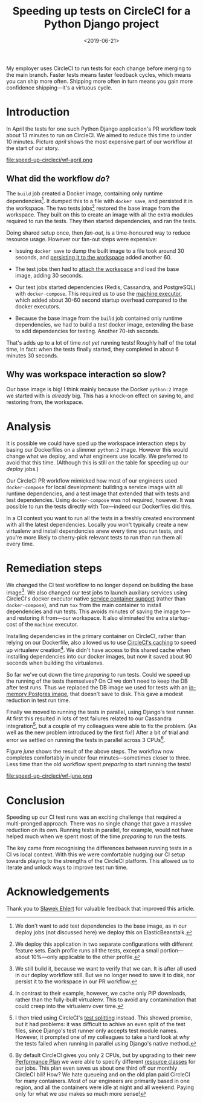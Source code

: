 #+title: Speeding up tests on CircleCI for a Python Django project
#+date: <2019-06-21>
#+category: Python
#+category: CircleCI

My employer uses CircleCI to run tests for each change before merging
to the main branch. Faster tests means faster feedback cycles, which
means you can ship more often. Shipping more often in turn means you
gain more confidence shipping---it's a virtuous cycle.

#+toc: headlines 1

* Introduction

  In April the tests for one such Python Django application's PR
  workflow took about 13 minutes to run on CircleCI. We aimed to
  reduce this time to under 10 minutes. Picture [[april]] shows the most
  expensive part of our workflow at the start of our story.

  #+name: april
  #+caption: Starting Workflow (13m 24s)
  file:speed-up-circleci/wf-april.png
  # https://circleci.com/workflow-run/f54145e7-1cbd-415d-90c0-ce7047bdcfbe

** What did the workflow /do/?

   The =build= job created a Docker image, containing only runtime
   dependencies[fn::We don't want to add test dependencies to the base
   image, as in our deploy jobs (not discussed here) we deploy this on
   ElasticBeanstalk.]. It dumped this to a file with =docker save=, and
   persisted it in the workspace. The two tests jobs[fn::We deploy this
   application in two separate configurations with different feature
   sets. Each profile runs all the tests, except a small
   portion---about 10%---only applicable to the other profile.]
   restored the base image from the workspace. They built on this to
   create an image with all the extra modules required to run the
   tests. They then started dependencies, and ran the tests.

   Doing shared setup once, then /fan-out/, is a time-honoured way to
   reduce resource usage. However our fan-out steps were expensive:

   - Issuing =docker save= to dump the built image to a file took around
     30 seconds, and [[https://circleci.com/docs/2.0/configuration-reference/#persist_to_workspace][persisting it to the workspace]] added another 60.

   - The test jobs then had to [[https://circleci.com/docs/2.0/configuration-reference/#attach_workspace][attach the workspace]] and load the base
     image, adding 30 seconds.

   - Our test jobs started dependencies (Redis, Cassandra, and
     PostgreSQL) with =docker-compose=. This required us to use the
     [[https://circleci.com/docs/2.0/executor-types/][machine executor]], which added about 30-60 second startup overhead
     compared to the docker executors.

   - Because the base image from the =build= job contained only runtime
     dependencies, we had to build a /test/ docker image, extending the
     base to add dependencies for testing. Another 70-ish seconds.

   That's adds up to a lot of time /not yet/ running tests! Roughly half
   of the total time, in fact: when the tests finally started, they
   completed in about 6 minutes 30 seconds.

** Why was workspace interaction so slow?

   Our base image is big! I think mainly because the Docker =python:2=
   image we started with is /already/ big. This has a knock-on effect on
   saving to, and restoring from, the workspace.

* Analysis

  It is possible we could have sped up the workspace interaction steps
  by basing our Dockerfiles on a slimmer =python:2= image. However this
  would change what we deploy, and what engineers use locally. We
  preferred to avoid that this time. (Although this is still on the
  table for speeding up our /deploy/ jobs.)

  Our CircleCI PR workflow mimicked how most of our engineers used
  =docker-compose= for local development: building a service image with
  all runtime dependencies, and a test image that extended that with
  tests and test dependencies. Using =docker-compose= was not required,
  however. It was possible to run the tests directly with Tox---indeed
  our Dockerfiles did this.

  In a CI context you want to run all the tests in a freshly created
  environment with all the latest dependencies. Locally you won't
  typically create a new virtualenv and install dependencies anew
  every time you run tests, and you're more likely to cherry-pick
  relevant tests to run than run them all every time.

* Remediation steps

  We changed the CI test workflow to no longer depend on building the
  base image[fn::We still build it, because we want to verify that we
  can. It is after all used in our deploy workflow still. But we no
  longer need to save it to disk, nor persist it to the workspace in
  our PR workflow.]. We also changed our test jobs to launch
  auxiliary services using CircleCI's docker executor native [[https://circleci.com/docs/2.0/configuration-reference/#docker--machine--macosexecutor][service
  container support]] (rather than =docker-compose=), and run =tox= from
  the main container to install dependencies and run tests. This
  avoids minutes of saving the image to---and restoring it from---our
  workspace. It also eliminated the extra startup-cost of the =machine=
  executor.

  Installing dependencies in the primary container on CircleCI, rather
  than relying on our Dockerfile, also allowed us to use [[https://circleci.com/docs/2.0/language-python/#cache-dependencies][CircleCI's
  caching]] to speed up virtualenv creation[fn::In contrast to their
  example, however, we cache only PIP downloads, rather than the
  fully-built virtualenv. This to avoid any contamination that could
  creep into the virtualenv over time.]. We didn't have access to this
  shared cache when installing dependencies into our docker images,
  but now it saved about 90 seconds when building the virtualenvs.

  So far we've cut down the time /preparing/ to run tests. Could we
  speed up the running of the tests themselves? On CI we don't need to
  keep the DB after test runs. Thus we replaced the DB image we used
  for tests with an [[https://circleci.com/docs/2.0/databases/][in-memory Postgres image]], that doesn't save to
  disk. This gave a modest reduction in test run time.

  Finally we moved to running the tests in parallel, using Django's
  test runner. At first this resulted in lots of test failures related
  to our Cassandra integration[fn::I then tried using CircleCI's [[https://circleci.com/docs/2.0/parallelism-faster-jobs/#splitting-test-files][test
  splitting]] instead. This showed promise, but it had problems: it was
  difficult to achive an even split of the test files, since Django's
  test runner only accepts test module names. However, it prompted one
  of my colleagues to take a hard look at /why/ the tests failed when
  running in parallel using Django's native method.], but a couple of
  my colleagues were able to fix the problem. (As well as the new
  problem introduced by the first fix!) After a bit of trial and error
  we settled on running the tests in parallel across 3 CPUs[fn::By
  default CircleCI gives you only 2 CPUs, but by upgrading to their
  new [[https://circleci.com/pricing/usage/][Performance Plan]] we were able to specify different [[https://circleci.com/docs/2.0/configuration-reference/#resource_class][resource
  classes]] for our jobs. This plan even saves us about one third off
  our monthly CircleCI bill! How? We hate queueing and on the old plan
  paid CircleCI for many containers. Most of our engineers are
  primarily based in one region, and all the containers were idle at
  night and all weekend. Paying only for what we /use/ makes so much
  more sense!].

  Figure [[june]] shows the result of the above steps. The workflow now
  completes comfortably in under four minutes---sometimes closer to
  three. Less time than the old workflow spent /preparing/ to start
  running the tests!

  #+name: june
  #+caption: Final Workflow (3m 48s)
  file:speed-up-circleci/wf-june.png
  # https://circleci.com/workflow-run/0163111c-a34a-4bc5-9a1c-34ed32210bc5

* Conclusion

  Speeding up our CI test runs was an exciting challenge that required
  a multi-pronged approach. There was no single change that gave a
  massive reduction on its own. Running tests in parallel, for
  example, would not have helped much when we spent most of the time
  /preparing/ to run the tests.

  The key came from recognising the differences between running tests
  in a CI vs local context. With this we were comfortable nudging our
  CI setup towards playing to the strengths of the CircleCI platform.
  This allowed us to iterate and unlock ways to improve test run time.

* Acknowledgements

  Thank you to [[http://slafs.net/][Sławek Ehlert]] for valuable feedback that improved this
  article.
* Abstract                                                         :noexport:

I outline how we reduced the time to run a Django application's CI
test suite from about 13 minutes to under 4 minutes.
